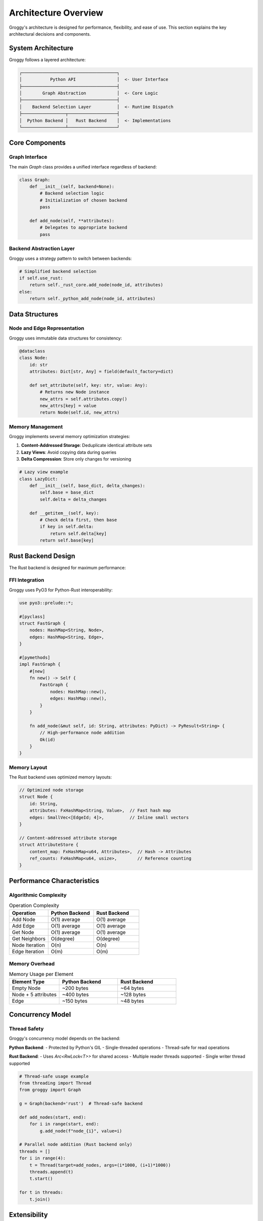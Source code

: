 Architecture Overview
====================

Groggy's architecture is designed for performance, flexibility, and ease of use. This section explains the key architectural decisions and components.

System Architecture
-------------------

Groggy follows a layered architecture:

.. code-block::

   ┌─────────────────────────────────────┐
   │           Python API                │  <- User Interface
   ├─────────────────────────────────────┤
   │        Graph Abstraction            │  <- Core Logic
   ├─────────────────────────────────────┤
   │    Backend Selection Layer          │  <- Runtime Dispatch
   ├─────────────────┬───────────────────┤
   │  Python Backend │   Rust Backend    │  <- Implementations
   └─────────────────┴───────────────────┘

Core Components
---------------

Graph Interface
~~~~~~~~~~~~~~

The main `Graph` class provides a unified interface regardless of backend:

.. code-block:: python

   class Graph:
       def __init__(self, backend=None):
           # Backend selection logic
           # Initialization of chosen backend
           pass
       
       def add_node(self, **attributes):
           # Delegates to appropriate backend
           pass

Backend Abstraction Layer
~~~~~~~~~~~~~~~~~~~~~~~~

Groggy uses a strategy pattern to switch between backends:

.. code-block:: python

   # Simplified backend selection
   if self.use_rust:
       return self._rust_core.add_node(node_id, attributes)
   else:
       return self._python_add_node(node_id, attributes)

Data Structures
---------------

Node and Edge Representation
~~~~~~~~~~~~~~~~~~~~~~~~~~~

Groggy uses immutable data structures for consistency:

.. code-block:: python

   @dataclass
   class Node:
       id: str
       attributes: Dict[str, Any] = field(default_factory=dict)
       
       def set_attribute(self, key: str, value: Any):
           # Returns new Node instance
           new_attrs = self.attributes.copy()
           new_attrs[key] = value
           return Node(self.id, new_attrs)

Memory Management
~~~~~~~~~~~~~~~~

Groggy implements several memory optimization strategies:

1. **Content-Addressed Storage**: Deduplicate identical attribute sets
2. **Lazy Views**: Avoid copying data during queries
3. **Delta Compression**: Store only changes for versioning

.. code-block:: python

   # Lazy view example
   class LazyDict:
       def __init__(self, base_dict, delta_changes):
           self.base = base_dict
           self.delta = delta_changes
       
       def __getitem__(self, key):
           # Check delta first, then base
           if key in self.delta:
               return self.delta[key]
           return self.base[key]

Rust Backend Design
-------------------

The Rust backend is designed for maximum performance:

FFI Integration
~~~~~~~~~~~~~~

Groggy uses PyO3 for Python-Rust interoperability:

.. code-block:: rust

   use pyo3::prelude::*;
   
   #[pyclass]
   struct FastGraph {
       nodes: HashMap<String, Node>,
       edges: HashMap<String, Edge>,
   }
   
   #[pymethods]
   impl FastGraph {
       #[new]
       fn new() -> Self {
           FastGraph {
               nodes: HashMap::new(),
               edges: HashMap::new(),
           }
       }
       
       fn add_node(&mut self, id: String, attributes: PyDict) -> PyResult<String> {
           // High-performance node addition
           Ok(id)
       }
   }

Memory Layout
~~~~~~~~~~~~

The Rust backend uses optimized memory layouts:

.. code-block:: rust

   // Optimized node storage
   struct Node {
       id: String,
       attributes: FxHashMap<String, Value>,  // Fast hash map
       edges: SmallVec<[EdgeId; 4]>,          // Inline small vectors
   }
   
   // Content-addressed attribute storage
   struct AttributeStore {
       content_map: FxHashMap<u64, Attributes>,  // Hash -> Attributes
       ref_counts: FxHashMap<u64, usize>,        // Reference counting
   }

Performance Characteristics
---------------------------

Algorithmic Complexity
~~~~~~~~~~~~~~~~~~~~~

.. list-table:: Operation Complexity
   :header-rows: 1
   :widths: 30 35 35

   * - Operation
     - Python Backend
     - Rust Backend
   * - Add Node
     - O(1) average
     - O(1) average
   * - Add Edge
     - O(1) average
     - O(1) average
   * - Get Node
     - O(1) average
     - O(1) average
   * - Get Neighbors
     - O(degree) 
     - O(degree)
   * - Node Iteration
     - O(n)
     - O(n)
   * - Edge Iteration
     - O(m)
     - O(m)

Memory Overhead
~~~~~~~~~~~~~~

.. list-table:: Memory Usage per Element
   :header-rows: 1
   :widths: 30 35 35

   * - Element Type
     - Python Backend
     - Rust Backend
   * - Empty Node
     - ~200 bytes
     - ~64 bytes
   * - Node + 5 attributes
     - ~400 bytes
     - ~128 bytes
   * - Edge
     - ~150 bytes
     - ~48 bytes

Concurrency Model
-----------------

Thread Safety
~~~~~~~~~~~~~

Groggy's concurrency model depends on the backend:

**Python Backend**:
- Protected by Python's GIL
- Single-threaded operations
- Thread-safe for read operations

**Rust Backend**:
- Uses `Arc<RwLock<T>>` for shared access
- Multiple reader threads supported
- Single writer thread supported

.. code-block:: python

   # Thread-safe usage example
   from threading import Thread
   from groggy import Graph
   
   g = Graph(backend='rust')  # Thread-safe backend
   
   def add_nodes(start, end):
       for i in range(start, end):
           g.add_node(f"node_{i}", value=i)
   
   # Parallel node addition (Rust backend only)
   threads = []
   for i in range(4):
       t = Thread(target=add_nodes, args=(i*1000, (i+1)*1000))
       threads.append(t)
       t.start()
   
   for t in threads:
       t.join()

Extensibility
-------------

Plugin Architecture
~~~~~~~~~~~~~~~~~~

Groggy supports plugins for extending functionality:

.. code-block:: python

   class GraphPlugin:
       def __init__(self, graph):
           self.graph = graph
       
       def install(self):
           # Add methods to graph instance
           self.graph.custom_method = self.custom_method
       
       def custom_method(self):
           # Plugin functionality
           pass
   
   # Usage
   g = Graph()
   plugin = GraphPlugin(g)
   plugin.install()
   g.custom_method()  # Now available

Custom Backends
~~~~~~~~~~~~~~

Advanced users can implement custom backends:

.. code-block:: python

   class CustomBackend:
       def add_node(self, node_id, attributes):
           # Custom implementation
           pass
       
       def get_node(self, node_id):
           # Custom implementation
           pass
   
   # Register custom backend
   Graph.register_backend('custom', CustomBackend)

Error Handling Strategy
----------------------

Groggy uses a layered error handling approach:

Exception Hierarchy
~~~~~~~~~~~~~~~~~~

.. code-block:: python

   class GroggyError(Exception):
       """Base exception for Groggy operations"""
       pass
   
   class NodeNotFoundError(GroggyError, KeyError):
       """Raised when a node is not found"""
       pass
   
   class EdgeNotFoundError(GroggyError, KeyError):
       """Raised when an edge is not found"""
       pass
   
   class BackendError(GroggyError):
       """Raised when backend operations fail"""
       pass

Error Recovery
~~~~~~~~~~~~~

Groggy implements graceful error recovery:

.. code-block:: python

   def safe_add_edge(self, source, target, **attributes):
       try:
           return self._backend.add_edge(source, target, attributes)
       except NodeNotFoundError:
           # Auto-create missing nodes
           if not self.has_node(source):
               self.add_node(source)
           if not self.has_node(target):
               self.add_node(target)
           return self._backend.add_edge(source, target, attributes)

Testing Architecture
-------------------

Groggy uses comprehensive testing strategies:

Backend Parity Testing
~~~~~~~~~~~~~~~~~~~~~

Ensures both backends produce identical results:

.. code-block:: python

   def test_backend_parity():
       operations = [
           ('add_node', 'alice', {'age': 30}),
           ('add_node', 'bob', {'age': 25}),
           ('add_edge', 'alice', 'bob', {'weight': 1.0}),
       ]
       
       # Test both backends
       g_python = Graph(backend='python')
       g_rust = Graph(backend='rust')
       
       for op_type, *args in operations:
           getattr(g_python, op_type)(*args)
           getattr(g_rust, op_type)(*args)
       
       # Verify identical results
       assert g_python.node_count() == g_rust.node_count()
       assert g_python.edge_count() == g_rust.edge_count()

Performance Testing
~~~~~~~~~~~~~~~~~~

Automated performance regression testing:

.. code-block:: python

   def test_performance_regression():
       # Baseline performance metrics
       baseline_times = {
           'add_1000_nodes': 0.1,
           'query_1000_neighbors': 0.05,
       }
       
       # Run current tests
       current_times = run_performance_tests()
       
       # Check for regressions
       for test_name, baseline_time in baseline_times.items():
           current_time = current_times[test_name]
           regression_factor = current_time / baseline_time
           
           assert regression_factor < 1.5, f"Performance regression in {test_name}"

Future Architecture Considerations
---------------------------------

Planned Enhancements
~~~~~~~~~~~~~~~~~~~

1. **GPU Backend**: CUDA/OpenCL support for graph algorithms
2. **Distributed Backend**: Multi-machine graph processing
3. **Streaming Backend**: Real-time graph updates
4. **Compressed Storage**: Advanced compression for large graphs

.. code-block:: python

   # Future GPU backend example
   g = Graph(backend='gpu')  # Utilizes GPU acceleration
   
   # Future distributed backend example
   g = Graph(backend='distributed', nodes=['node1', 'node2', 'node3'])

Scalability Roadmap
~~~~~~~~~~~~~~~~~~

Groggy's architecture is designed to scale:

- **Vertical Scaling**: Better single-machine performance
- **Horizontal Scaling**: Multi-machine distribution
- **Cloud Integration**: Native cloud storage backends
- **Edge Computing**: Lightweight deployments

